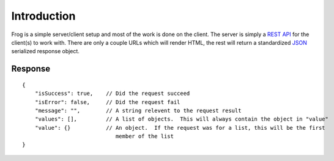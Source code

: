 .. _introduction:

Introduction
============

Frog is a simple server/client setup and most of the work is done on the client.  The server is simply a `REST API <http://en.wikipedia.org/wiki/Representational_state_transfer>`_ for the client(s) to work with.  There are only a couple URLs which will render HTML, the rest will return a standardized `JSON <http://www.json.org/>`_ serialized response object.


Response
--------

::

    {
        "isSuccess": true,    // Did the request succeed
        "isError": false,     // Did the request fail
        "message": "",        // A string relevent to the request result
        "values": [],         // A list of objects.  This will always contain the object in "value"
        "value": {}           // An object.  If the request was for a list, this will be the first
                                 member of the list
    }
